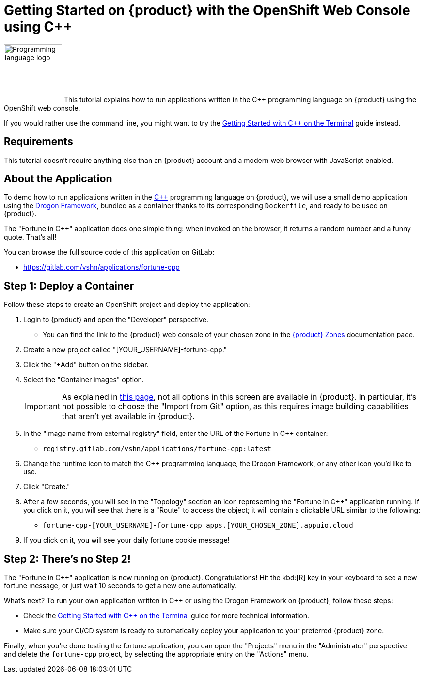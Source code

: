= Getting Started on {product} with the OpenShift Web Console using C++

// THIS FILE IS AUTOGENERATED
// DO NOT EDIT MANUALLY

image:logos/cpp.svg[role="related thumb right",alt="Programming language logo",width=120,height=120] This tutorial explains how to run applications written in the C++ programming language on {product} using the OpenShift web console.

If you would rather use the command line, you might want to try the xref:tutorials/getting-started/cpp-terminal.adoc[Getting Started with C++ on the Terminal] guide instead.

== Requirements

This tutorial doesn't require anything else than an {product} account and a modern web browser with JavaScript enabled.

== About the Application

To demo how to run applications written in the https://en.wikipedia.org/wiki/C%2B%2B17[C++] programming language on {product}, we will use a small demo application using the https://github.com/drogonframework/drogon[Drogon Framework], bundled as a container thanks to its corresponding `Dockerfile`, and ready to be used on {product}.

The "Fortune in C++" application does one simple thing: when invoked on the browser, it returns a random number and a funny quote. That's all!

You can browse the full source code of this application on GitLab:

* https://gitlab.com/vshn/applications/fortune-cpp

== Step 1: Deploy a Container

Follow these steps to create an OpenShift project and deploy the application:

. Login to {product} and open the "Developer" perspective.
** You can find the link to the {product} web console of your chosen zone in the xref:references/zones.adoc[{product} Zones] documentation page.
. Create a new project called "[YOUR_USERNAME]-fortune-cpp."
. Click the "+Add" button on the sidebar.
. Select the "Container images" option.
+
IMPORTANT: As explained in xref:explanation/differences-to-public.adoc[this page], not all options in this screen are available in {product}. In particular, it's not possible to choose the "Import from Git" option, as this requires image building capabilities that aren't yet available in {product}.

. In the "Image name from external registry" field, enter the URL of the Fortune in C++ container:
** `registry.gitlab.com/vshn/applications/fortune-cpp:latest`
. Change the runtime icon to match the C++ programming language, the Drogon Framework, or any other icon you'd like to use.
. Click "Create."
. After a few seconds, you will see in the "Topology" section an icon representing the "Fortune in C++" application running. If you click on it, you will see that there is a "Route" to access the object; it will contain a clickable URL similar to the following:
** `fortune-cpp-[YOUR_USERNAME]-fortune-cpp.apps.[YOUR_CHOSEN_ZONE].appuio.cloud`
. If you click on it, you will see your daily fortune cookie message!

== Step 2: There's no Step 2!

The "Fortune in  C++" application is now running on {product}. Congratulations! Hit the kbd:[R] key in your keyboard to see a new fortune message, or just wait 10 seconds to get a new one automatically.

What's next? To run your own application written in C++ or using the Drogon Framework on {product}, follow these steps:

* Check the xref:tutorials/getting-started/cpp-terminal.adoc[Getting Started with C++ on the Terminal] guide for more technical information.
* Make sure your CI/CD system is ready to automatically deploy your application to your preferred {product} zone.

Finally, when you're done testing the fortune application, you can open the "Projects" menu in the "Administrator" perspective and delete the `fortune-cpp` project, by selecting the appropriate entry on the "Actions" menu.